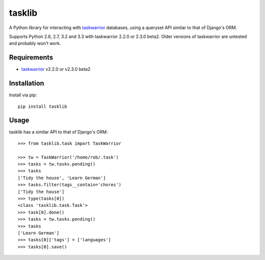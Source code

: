 tasklib
=======

.. image:: https://travis-ci.org/robgolding63/tasklib.png
    :target: http://travis-ci.org/robgolding63/tasklib

A Python library for interacting with taskwarrior_ databases, using a queryset
API similar to that of Django's ORM.

Supports Python 2.6, 2.7, 3.2 and 3.3 with taskwarrior 2.2.0 or 2.3.0 beta2.
Older versions of taskwarrior are untested and probably won't work.

Requirements
------------

* taskwarrior_ v2.2.0 or v2.3.0 beta2

Installation
------------

Install via pip::

    pip install tasklib

Usage
-----

tasklib has a similar API to that of Django's ORM::

    >>> from tasklib.task import TaskWarrior

    >>> tw = TaskWarrior('/home/rob/.task')
    >>> tasks = tw.tasks.pending()
    >>> tasks
    ['Tidy the house', 'Learn German']
    >>> tasks.filter(tags__contain='chores')
    ['Tidy the house']
    >>> type(tasks[0])
    <class 'tasklib.task.Task'>
    >>> task[0].done()
    >>> tasks = tw.tasks.pending()
    >>> tasks
    ['Learn German']
    >>> tasks[0]['tags'] = ['languages']
    >>> tasks[0].save()

.. _taskwarrior: http://taskwarrior.org
